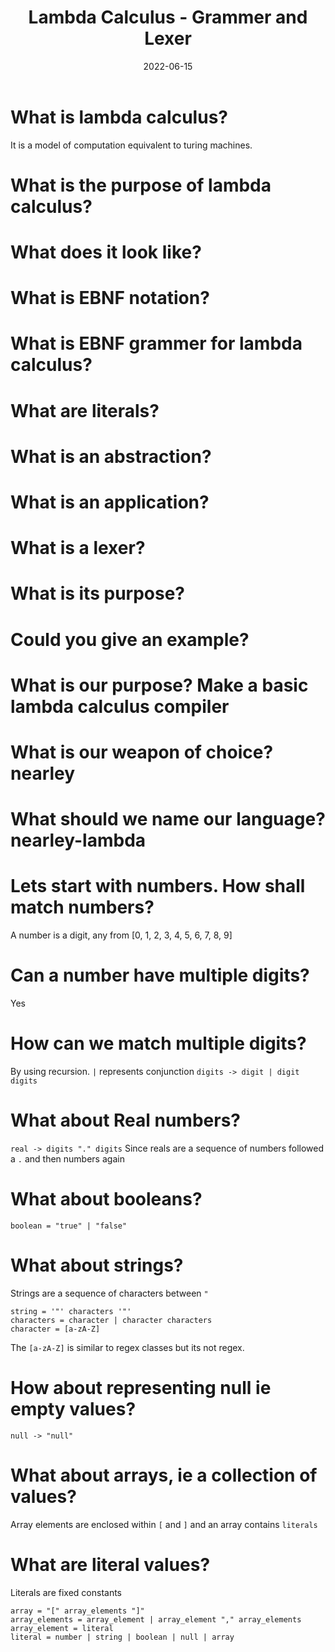 #+title: Lambda Calculus - Grammer and Lexer
#+date: 2022-06-15 
#+draft: true
#+filetags: solution

* What is lambda calculus?
  It is a model of computation equivalent to turing machines.

* What is the purpose of lambda calculus?
  
* What does it look like?
  \begin{equation}
  (\lambda x = x * x) 2 => 2 * 2 => 4
  \end{equation}

* What is EBNF notation?

* What is EBNF grammer for lambda calculus?

* What are literals?

* What is an abstraction?

* What is an application?

* What is a lexer?

* What is its purpose?

* Could you give an example?

* What is our purpose? Make a basic lambda calculus compiler

* What is our weapon of choice? nearley

* What should we name our language? nearley-lambda

* Lets start with numbers. How shall match numbers?
  A number is a digit, any from [0, 1, 2, 3, 4, 5, 6, 7, 8, 9]
 
* Can a number have multiple digits? 
  Yes

* How can we match multiple digits? 
  By using recursion. =|= represents conjunction
  =digits -> digit | digit digits=

* What about Real numbers?
  =real -> digits "." digits=
  Since reals are a sequence of numbers followed a =.= and then numbers again

* What about booleans?
  #+BEGIN_SRC bnf
boolean = "true" | "false"
  #+END_SRC
  
* What about strings?
  Strings are a sequence of characters between ="=
  #+BEGIN_SRC bnf
 string = '"' characters '"'
 characters = character | character characters
 character = [a-zA-Z]
  #+END_SRC
  The =[a-zA-Z]= is similar to regex classes but its not regex.
  
* How about representing null ie empty values?
  #+BEGIN_SRC bnf
 null -> "null" 
  #+END_SRC
  
* What about arrays, ie a collection of values?
  Array elements are enclosed within =[= and =]= and an array contains =literals=
  
* What are literal values?
  Literals are fixed constants

  #+BEGIN_SRC bnf
 array = "[" array_elements "]" 
 array_elements = array_element | array_element "," array_elements
 array_element = literal
 literal = number | string | boolean | null | array
  #+END_SRC

